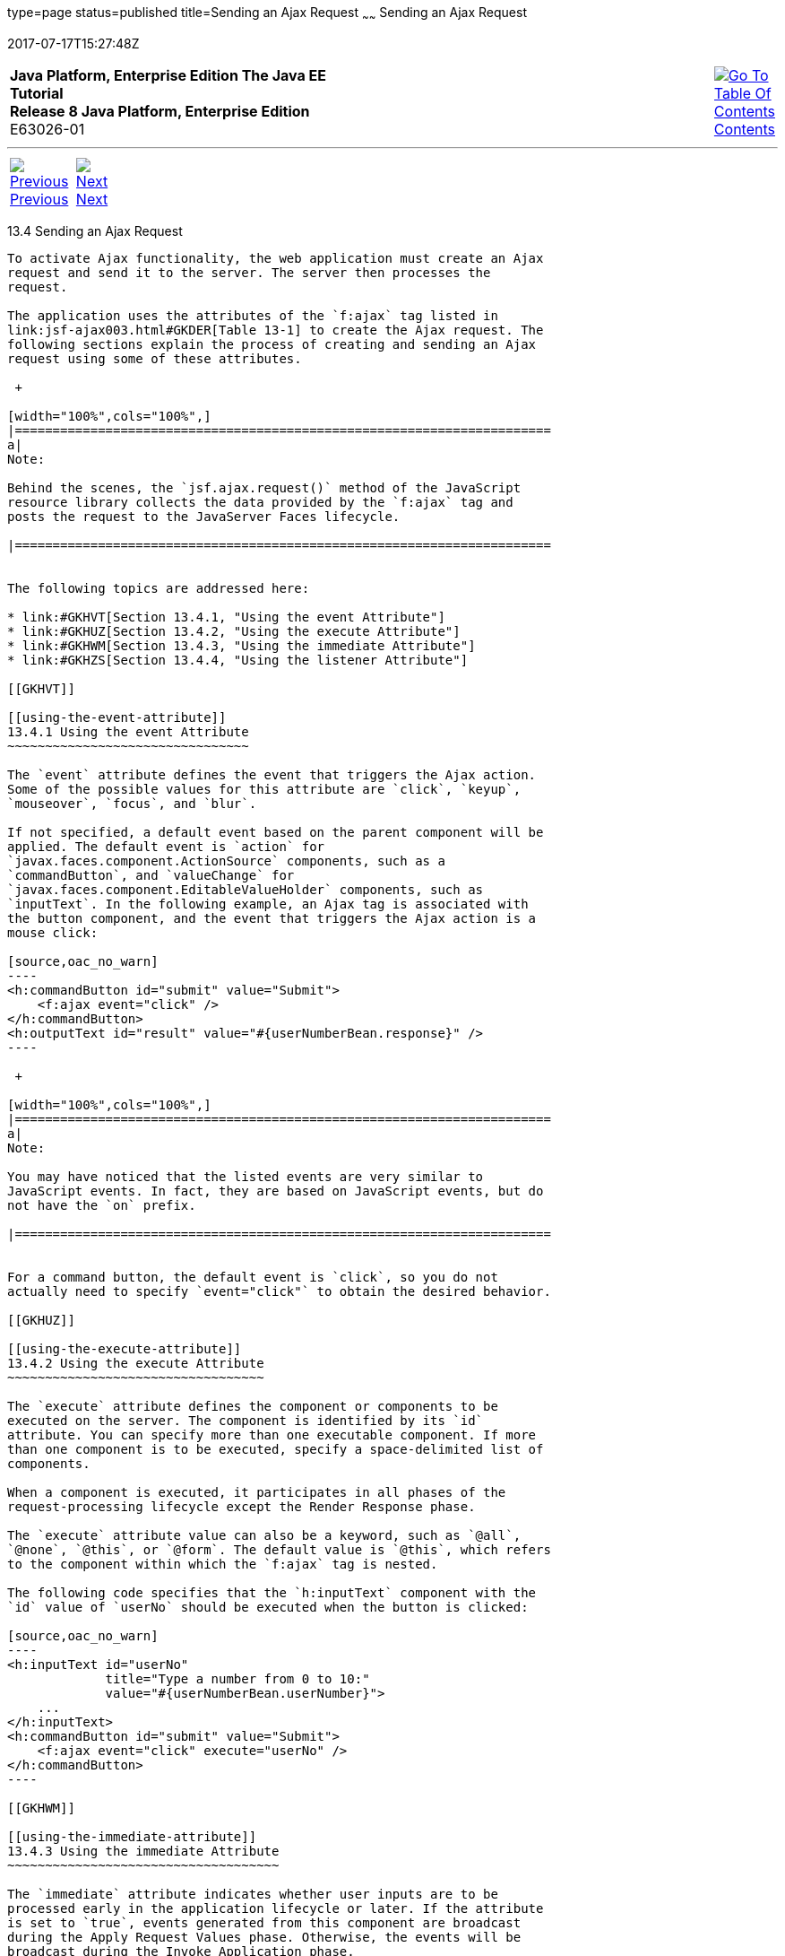 type=page
status=published
title=Sending an Ajax Request
~~~~~~
Sending an Ajax Request
=======================
2017-07-17T15:27:48Z

[[top]]

[width="100%",cols="50%,45%,^5%",]
|=======================================================================
|*Java Platform, Enterprise Edition The Java EE Tutorial* +
*Release 8 Java Platform, Enterprise Edition* +
E63026-01
|
|link:toc.html[image:img/toc.gif[Go To Table Of
Contents] +
Contents]
|=======================================================================

'''''

[cols="^5%,^5%,90%",]
|=======================================================================
|link:jsf-ajax003.html[image:img/leftnav.gif[Previous] +
Previous] 
|link:jsf-ajax005.html[image:img/rightnav.gif[Next] +
Next] | 
|=======================================================================


[[GKACE]]

[[sending-an-ajax-request]]
13.4 Sending an Ajax Request
----------------------------

To activate Ajax functionality, the web application must create an Ajax
request and send it to the server. The server then processes the
request.

The application uses the attributes of the `f:ajax` tag listed in
link:jsf-ajax003.html#GKDER[Table 13-1] to create the Ajax request. The
following sections explain the process of creating and sending an Ajax
request using some of these attributes.

 +

[width="100%",cols="100%",]
|=======================================================================
a|
Note:

Behind the scenes, the `jsf.ajax.request()` method of the JavaScript
resource library collects the data provided by the `f:ajax` tag and
posts the request to the JavaServer Faces lifecycle.

|=======================================================================


The following topics are addressed here:

* link:#GKHVT[Section 13.4.1, "Using the event Attribute"]
* link:#GKHUZ[Section 13.4.2, "Using the execute Attribute"]
* link:#GKHWM[Section 13.4.3, "Using the immediate Attribute"]
* link:#GKHZS[Section 13.4.4, "Using the listener Attribute"]

[[GKHVT]]

[[using-the-event-attribute]]
13.4.1 Using the event Attribute
~~~~~~~~~~~~~~~~~~~~~~~~~~~~~~~~

The `event` attribute defines the event that triggers the Ajax action.
Some of the possible values for this attribute are `click`, `keyup`,
`mouseover`, `focus`, and `blur`.

If not specified, a default event based on the parent component will be
applied. The default event is `action` for
`javax.faces.component.ActionSource` components, such as a
`commandButton`, and `valueChange` for
`javax.faces.component.EditableValueHolder` components, such as
`inputText`. In the following example, an Ajax tag is associated with
the button component, and the event that triggers the Ajax action is a
mouse click:

[source,oac_no_warn]
----
<h:commandButton id="submit" value="Submit"> 
    <f:ajax event="click" />
</h:commandButton>
<h:outputText id="result" value="#{userNumberBean.response}" />
----

 +

[width="100%",cols="100%",]
|=======================================================================
a|
Note:

You may have noticed that the listed events are very similar to
JavaScript events. In fact, they are based on JavaScript events, but do
not have the `on` prefix.

|=======================================================================


For a command button, the default event is `click`, so you do not
actually need to specify `event="click"` to obtain the desired behavior.

[[GKHUZ]]

[[using-the-execute-attribute]]
13.4.2 Using the execute Attribute
~~~~~~~~~~~~~~~~~~~~~~~~~~~~~~~~~~

The `execute` attribute defines the component or components to be
executed on the server. The component is identified by its `id`
attribute. You can specify more than one executable component. If more
than one component is to be executed, specify a space-delimited list of
components.

When a component is executed, it participates in all phases of the
request-processing lifecycle except the Render Response phase.

The `execute` attribute value can also be a keyword, such as `@all`,
`@none`, `@this`, or `@form`. The default value is `@this`, which refers
to the component within which the `f:ajax` tag is nested.

The following code specifies that the `h:inputText` component with the
`id` value of `userNo` should be executed when the button is clicked:

[source,oac_no_warn]
----
<h:inputText id="userNo" 
             title="Type a number from 0 to 10:"
             value="#{userNumberBean.userNumber}">
    ...
</h:inputText>
<h:commandButton id="submit" value="Submit"> 
    <f:ajax event="click" execute="userNo" />
</h:commandButton>
----

[[GKHWM]]

[[using-the-immediate-attribute]]
13.4.3 Using the immediate Attribute
~~~~~~~~~~~~~~~~~~~~~~~~~~~~~~~~~~~~

The `immediate` attribute indicates whether user inputs are to be
processed early in the application lifecycle or later. If the attribute
is set to `true`, events generated from this component are broadcast
during the Apply Request Values phase. Otherwise, the events will be
broadcast during the Invoke Application phase.

If not defined, the default value of this attribute is `false`.

[[GKHZS]]

[[using-the-listener-attribute]]
13.4.4 Using the listener Attribute
~~~~~~~~~~~~~~~~~~~~~~~~~~~~~~~~~~~

The `listener` attribute refers to a method expression that is executed
on the server side in response to an Ajax action on the client. The
listener's `javax.faces.event.AjaxBehaviorListener.processAjaxBehavior`
method is called once during the Invoke Application phase of the
lifecycle. In the following code from the `reservation` example
application (see link:jsf-facelets009.html#BABGGIAA[The reservation
Example Application]), a `listener` attribute is defined by an `f:ajax`
tag, which refers to a method from the bean:

[source,oac_no_warn]
----
<f:ajax event="change" render="total" 
        listener="#{reservationBean.calculateTotal}"/>
----

Whenever either the price or the number of tickets ordered changes, the
`calculateTotal` method of `ReservationBean` recalculates the total cost
of the tickets and displays it in the output component named `total`.

'''''

[width="100%",cols="^5%,^5%,^10%,^65%,^10%,^5%",]
|====================================================================
|link:jsf-ajax003.html[image:img/leftnav.gif[Previous] +
Previous] 
|link:jsf-ajax005.html[image:img/rightnav.gif[Next] +
Next]
|
|image:img/oracle.gif[Oracle Logo]
link:cpyr.html[ +
Copyright © 2014, 2017, Oracle and/or its affiliates. All rights reserved.]
|
|link:toc.html[image:img/toc.gif[Go To Table Of
Contents] +
Contents]
|====================================================================
